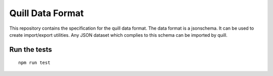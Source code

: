 Quill Data Format
=================

This repository contains the specification for the quill data format. The data
format is a jsonschema. It can be used to create import/export utilities.
Any JSON dataset which complies to this schema can be imported by quill.



Run the tests
-------------


::

    npm run test

